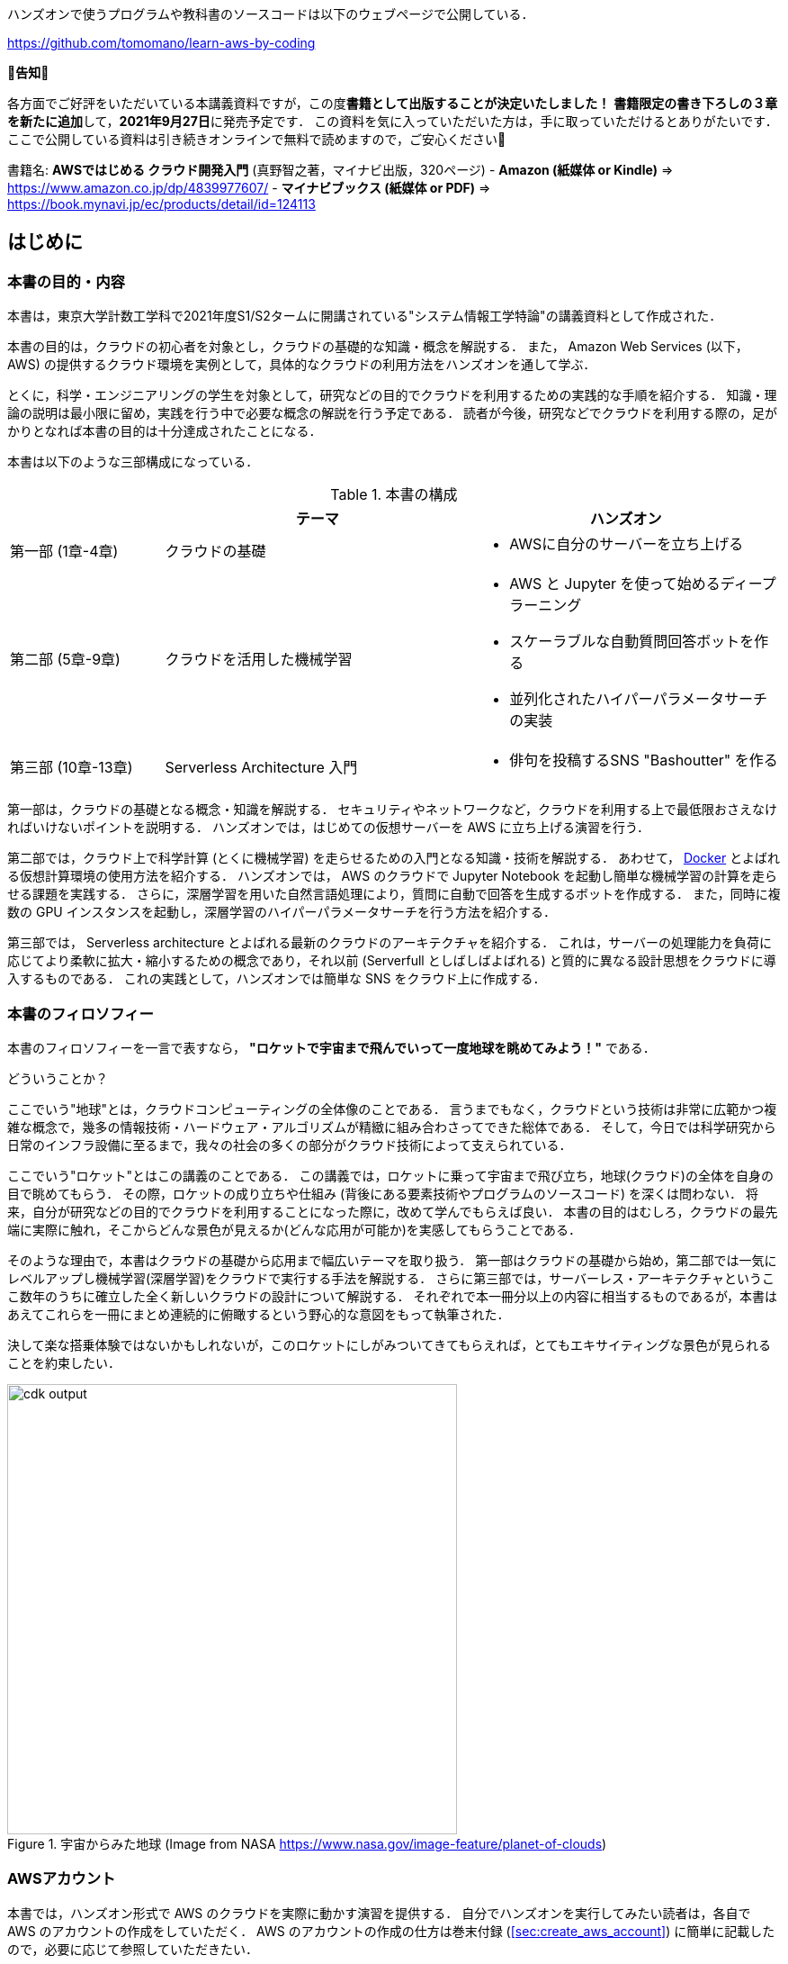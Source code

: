ハンズオンで使うプログラムや教科書のソースコードは以下のウェブページで公開している．

https://github.com/tomomano/learn-aws-by-coding

**📗告知📗**

各方面でご好評をいただいている本講義資料ですが，この度**書籍として出版することが決定いたしました！**
**書籍限定の書き下ろしの３章を新たに追加**して，**2021年9月27日**に発売予定です．
この資料を気に入っていただいた方は，手に取っていただけるとありがたいです．
ここで公開している資料は引き続きオンラインで無料で読めますので，ご安心ください🙇

書籍名: **AWSではじめる クラウド開発入門** (真野智之著，マイナビ出版，320ページ)
- **Amazon (紙媒体 or Kindle)** => https://www.amazon.co.jp/dp/4839977607/
- **マイナビブックス (紙媒体 or PDF)** => https://book.mynavi.jp/ec/products/detail/id=124113

== はじめに

=== 本書の目的・内容

本書は，東京大学計数工学科で2021年度S1/S2タームに開講されている"システム情報工学特論"の講義資料として作成された．

本書の目的は，クラウドの初心者を対象とし，クラウドの基礎的な知識・概念を解説する．
また， Amazon Web Services (以下， AWS) の提供するクラウド環境を実例として，具体的なクラウドの利用方法をハンズオンを通して学ぶ．

とくに，科学・エンジニアリングの学生を対象として，研究などの目的でクラウドを利用するための実践的な手順を紹介する．
知識・理論の説明は最小限に留め，実践を行う中で必要な概念の解説を行う予定である．
読者が今後，研究などでクラウドを利用する際の，足がかりとなれば本書の目的は十分達成されたことになる．

本書は以下のような三部構成になっている．

[cols="1,2,2", options="header"] 
.本書の構成
|===
| | テーマ | ハンズオン
|第一部 (1章-4章)
|クラウドの基礎
a|
* AWSに自分のサーバーを立ち上げる
|第二部 (5章-9章)
|クラウドを活用した機械学習
a|
* AWS と Jupyter を使って始めるディープラーニング
* スケーラブルな自動質問回答ボットを作る
* 並列化されたハイパーパラメータサーチの実装
| 第三部 (10章-13章)
| Serverless Architecture 入門
a|
* 俳句を投稿するSNS "Bashoutter" を作る
|===

第一部は，クラウドの基礎となる概念・知識を解説する．
セキュリティやネットワークなど，クラウドを利用する上で最低限おさえなければいけないポイントを説明する．
ハンズオンでは，はじめての仮想サーバーを AWS に立ち上げる演習を行う．

第二部では，クラウド上で科学計算 (とくに機械学習) を走らせるための入門となる知識・技術を解説する．
あわせて，
https://www.docker.com/[Docker]
とよばれる仮想計算環境の使用方法を紹介する．
ハンズオンでは， AWS のクラウドで Jupyter Notebook を起動し簡単な機械学習の計算を走らせる課題を実践する．
さらに，深層学習を用いた自然言語処理により，質問に自動で回答を生成するボットを作成する．
また，同時に複数の GPU インスタンスを起動し，深層学習のハイパーパラメータサーチを行う方法を紹介する．

第三部では， Serverless architecture とよばれる最新のクラウドのアーキテクチャを紹介する．
これは，サーバーの処理能力を負荷に応じてより柔軟に拡大・縮小するための概念であり，それ以前 (Serverfull としばしばよばれる) と質的に異なる設計思想をクラウドに導入するものである．
これの実践として，ハンズオンでは簡単な SNS をクラウド上に作成する．

=== 本書のフィロソフィー

本書のフィロソフィーを一言で表すなら， **"ロケットで宇宙まで飛んでいって一度地球を眺めてみよう！"** である．

どういうことか？

ここでいう"地球"とは，クラウドコンピューティングの全体像のことである．
言うまでもなく，クラウドという技術は非常に広範かつ複雑な概念で，幾多の情報技術・ハードウェア・アルゴリズムが精緻に組み合わさってできた総体である．
そして，今日では科学研究から日常のインフラ設備に至るまで，我々の社会の多くの部分がクラウド技術によって支えられている．

ここでいう"ロケット"とはこの講義のことである．
この講義では，ロケットに乗って宇宙まで飛び立ち，地球(クラウド)の全体を自身の目で眺めてもらう．
その際，ロケットの成り立ちや仕組み (背後にある要素技術やプログラムのソースコード) を深くは問わない．
将来，自分が研究などの目的でクラウドを利用することになった際に，改めて学んでもらえば良い．
本書の目的はむしろ，クラウドの最先端に実際に触れ，そこからどんな景色が見えるか(どんな応用が可能か)を実感してもらうことである．

そのような理由で，本書はクラウドの基礎から応用まで幅広いテーマを取り扱う．
第一部はクラウドの基礎から始め，第二部では一気にレベルアップし機械学習(深層学習)をクラウドで実行する手法を解説する．
さらに第三部では，サーバーレス・アーキテクチャというここ数年のうちに確立した全く新しいクラウドの設計について解説する．
それぞれで本一冊分以上の内容に相当するものであるが，本書はあえてこれらを一冊にまとめ連続的に俯瞰するという野心的な意図をもって執筆された．

決して楽な搭乗体験ではないかもしれないが，このロケットにしがみついてきてもらえれば，とてもエキサイティングな景色が見られることを約束したい．

.宇宙からみた地球 (Image from NASA https://www.nasa.gov/image-feature/planet-of-clouds)
image::imgs/earth_from_earth.jpg[cdk output, 500, align="center"]

[[aws_account]]
=== AWSアカウント

本書では，ハンズオン形式で AWS のクラウドを実際に動かす演習を提供する．
自分でハンズオンを実行してみたい読者は，各自で AWS のアカウントの作成をしていただく．
AWS のアカウントの作成の仕方は巻末付録 (<<sec:create_aws_account>>) に簡単に記載したので，必要に応じて参照していただきたい．

AWS にはいくつかの機能に対して無料利用枠が設定されており，いくつかのハンズオンは無料の範囲内で実行できる．
一方，ほかのハンズオン (とくに機械学習を扱うもの) では数ドル程度のコストが発生する．
ハンズオンごとに発生するおおよそのコストについて記述があるので，注意をしながらハンズオンに取り組んでいただきたい．

また，大学などの教育機関における講義で AWS を使用する際は， https://aws.amazon.com/education/awseducate/[AWS Educate] というプログラムを利用することも可能である．
これは，講義の担当者が申請を行うことで，受講する学生に対し AWS クレジットが提供されるというプログラムである．
AWS Educate を利用することで金銭的な負担なしに AWS を体験することができる．
また，講義を経由せず個人でも AWS Educate に参加することも可能である．
AWS Educate からは様々な学習教材が提供されているので，ぜひ活用してもらいたい．

[[environments]]
=== 環境構築

本書では， AWS 上にクラウドアプリケーションを展開するハンズオンを実施する．
そこで紹介するプログラムを実行するためには，以下の計算機環境が必要である．
それぞれのインストールの方法については，巻末付録 (<<sec:appendix_settingup>>) に記してある．
必要に応じて参照しながら，環境構築を各自実施していただきたい．

* **UNIX 系コンソール**:
ハンズオンで紹介するコマンドを実行したり， SSH でサーバーにアクセスするため， UNIX 系のコンソール環境が必要である．
Mac または Linux のユーザーは， OS に標準搭載のコンソール(ターミナルとも呼ばれる)を使用すればよい．
Windows のユーザーは，
https://docs.microsoft.com/en-us/windows/wsl/about[Windows Subsystem for Linux (WSL)]
を使って Linux の仮想環境をインストールすることを推奨する (<<sec:install_wsl>> 参照)．
* **Docker**:
本書では Docker と呼ばれる仮想計算環境の利用方法を解説する．
インストール手順については <<sec:install_docker>> を参照のこと．
* **Python**:
Version 3.6 以上をインストールする．
とくに，ハンズオンでは `venv` モジュールを使用する．
`venv` の使い方は <<venv_quick_guide>> 参照のこと．
* **Node.js**:
version 12.0 以上 をインストールする．
* **AWS CLI**:
https://docs.aws.amazon.com/cli/latest/userguide/install-cliv2.html[Version 2]
をインストールする．
インストール手順については <<aws_cli_install>> 参照のこと．
* **AWS CDK**:
Version 1.100 以上をインストールする．
Version 2 以降には未対応である．
インストール手順については <<aws_cdk_install>> 参照のこと．
* **AWS 認証鍵の設定**:
AWS API をコマンドラインから呼ぶには，認証鍵 (secret key) が設定されている必要がある．
認証鍵の設定については <<aws_cli_install>> 参照のこと．


==== ハンズオン実行用の Docker Image

Python, Node.js, AWS CDK など，ハンズオンのプログラムを実行するために必要なプログラム/ライブラリがインストール済みの Docker image を用意した．
また，ハンズオンのソースコードもクローン済みである．
Docker の使い方を知っている読者は，これを使えば，諸々のインストールをする必要なく，すぐにハンズオンのプログラムを実行できる．

次のコマンドで起動する．

[source, bash]
----
$ docker run -it tomomano/labc
----

この Docker image の使い方や詳細は <<sec_handson_docker>> に記載している．

=== 前提知識

本書を読むにあたり，一般教養レベル以上の前提知識はとくに仮定しない．
が，以下の事前知識があるとよりスムーズに理解をすることができるだろう．

- **Python の基本的な理解**:
本書ではPythonを使ってプログラムの作成を行う．
使用するライブラリは十分抽象化されており，関数の名前を見ただけで意味が明瞭なものがほとんどであるので， Python に詳しくなくても心配する必要はない．
- **Linux コマンドラインの基礎的な理解**:
クラウドを利用する際，クラウド上に立ち上がるサーバーは基本的に Linux である．
Linux のコマンドラインについて知識があると，トラブルシュートなどが容易になる．
筆者のおすすめの参考書は
http://linuxcommand.org/tlcl.php[The Linux Command Line by William Shotts]
である．
ウェブで無料で読むことができるので，読んだことのない人はぜひ一読を．

=== 講義に関連する資料

ハンズオンで使うプログラムや教科書のソースコードは以下のウェブページで公開している．

https://github.com/tomomano/learn-aws-by-coding

=== 本書で使用するノーテーションなど

* コードやシェルのコマンドは `monospace letter` で記述する．
* シェルに入力するコマンドは，それがシェルコマンドであると明示する目的で，先頭に `$` がつけてある．
`$` はコマンドをコピー&ペーストするときは除かなければならない．
逆に，コマンドの出力には `$` はついていない点に留意する．

また，以下のような形式で注意やチップスを提供する．

NOTE: 追加のコメントなどを記す．

TIP: 発展的な議論やアイディアなどを紹介する．

WARNING: 陥りやすいミスなどの注意事項を述べる．

IMPORTANT: 絶対に犯してはならないミスを指摘する．

